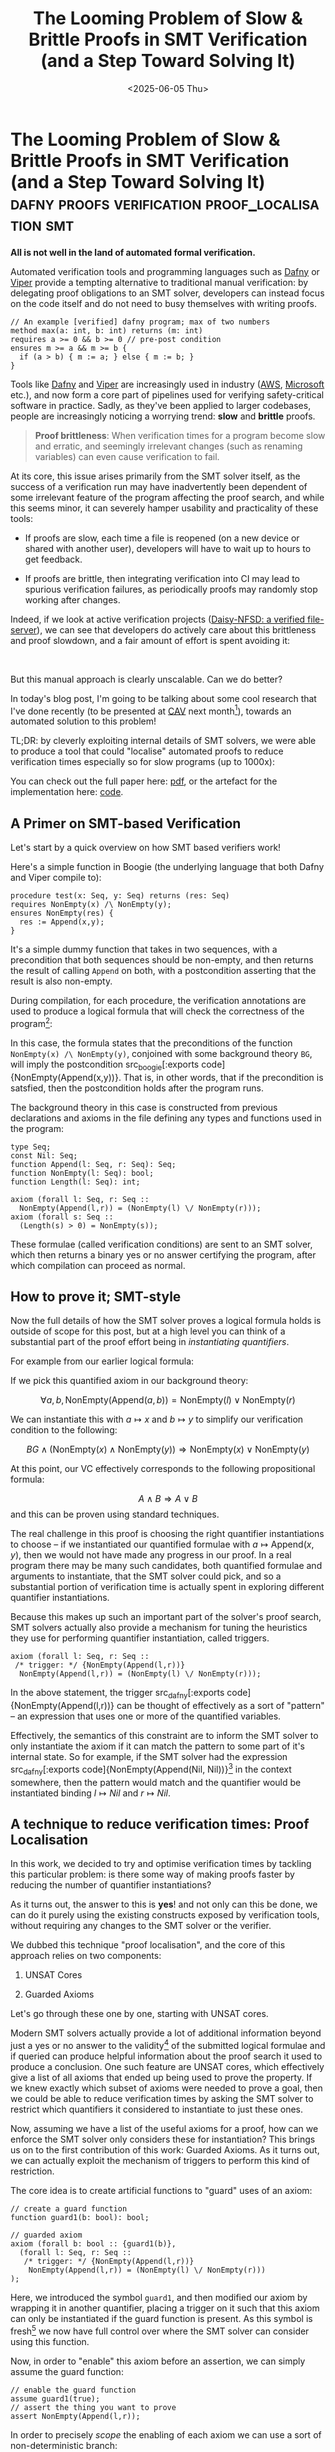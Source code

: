 #+TITLE: The Looming Problem of Slow & Brittle Proofs in SMT Verification (and a Step Toward Solving It)
#+DATE: <2025-06-05 Thu>
* The Looming Problem of Slow & Brittle Proofs in SMT Verification (and a Step Toward Solving It) :dafny:proofs:verification:proof_localisation:smt:
  :PROPERTIES:
  :EXPORT_DATE: <2025-06-05 Thu>
  :PUB_DATE: <2025-06-05 Thu>
  :END:

*All is not well in the land of automated formal verification.*

Automated verification tools and programming languages such as [[https://dafny.org/][Dafny]]
or [[https://www.pm.inf.ethz.ch/research/viper.html][Viper]] provide a tempting alternative to traditional manual
verification: by delegating proof obligations to an SMT solver,
developers can instead focus on the code itself and do not need to
busy themselves with writing proofs.

#+begin_src dafny
      // An example [verified] dafny program; max of two numbers
      method max(a: int, b: int) returns (m: int)
      requires a >= 0 && b >= 0 // pre-post condition
      ensures m >= a && m >= b {
        if (a > b) { m := a; } else { m := b; }
      }
#+end_src

Tools like [[https://dafny.org/][Dafny]] and [[https://www.pm.inf.ethz.ch/research/viper.html][Viper]] are increasingly used in industry ([[https://www.amazon.science/research-areas/automated-reasoning][AWS]],
[[https://www.microsoft.com/en-us/research/project/dafny-a-language-and-program-verifier-for-functional-correctness/][Microsoft]] etc.), and now form a core part of pipelines used for
verifying safety-critical software in practice. Sadly, as they've been
applied to larger codebases, people are increasingly noticing a
worrying trend: *slow* and *brittle* proofs.

#+begin_quote
*Proof brittleness*: When verification times for a program become slow
and erratic, and seemingly irrelevant changes (such as renaming
variables) can even cause verification to fail.
#+end_quote

At its core, this issue arises primarily from the SMT solver itself,
as the success of a verification run may have inadvertently been
dependent of some irrelevant feature of the program affecting the
proof search, and while this seems minor, it can severely hamper
usability and practicality of these tools:

- If proofs are slow, each time a file is reopened (on a new device or
  shared with another user), developers will have to wait up to hours
  to get feedback.

- If proofs are brittle, then integrating verification into CI may
  lead to spurious verification failures, as periodically proofs may
  randomly stop working after changes.

Indeed, if we look at active verification projects ([[https://github.com/mit-pdos/daisy-nfsd][Daisy-NFSD: a
verified file-server]]), we can see that developers do actively care
about this brittleness and proof slowdown, and a fair amount of effort
is spent avoiding it:

@@html:<div class="medium-image">@@
[[file:../images/dafny-slow-commits.png]]
@@html:</div>@@
@@html:<br/>@@


But this manual approach is clearly unscalable. Can we do better?

In today's blog post, I'm going to be talking about some cool research
that I've done recently (to be presented at [[https://conferences.i-cav.org/2025/accepted/][CAV]] next month[fn:1]),
towards an automated solution to this problem!

TL;DR: by cleverly exploiting internal details of SMT solvers, we were
able to produce a tool that could "localise" automated proofs to
reduce verification times especially so for slow programs (up to
1000x):

@@html:<div class="medium-image">@@
[[file:../images/Axolocl-stats-graph.png]]
@@html:</div>@@

You can check out the full paper here: [[file:../pdfs/axolocl-cav2025.pdf][pdf]], or the artefact for the
implementation here: [[https://zenodo.org/records/15201479][code]].

** A Primer on SMT-based Verification
Let's start by a quick overview on how SMT based verifiers work!

Here's a simple function in Boogie (the underlying language that both
Dafny and Viper compile to):

#+begin_src boogie
  procedure test(x: Seq, y: Seq) returns (res: Seq)
  requires NonEmpty(x) /\ NonEmpty(y);
  ensures NonEmpty(res) {
    res := Append(x,y);
  }
#+end_src
It's a simple dummy function that takes in two sequences, with a
precondition that both sequences should be non-empty, and then returns
the result of calling src_dafny[:exports code]{Append} on both, with a
postcondition asserting that the result is also non-empty.

During compilation, for each procedure, the verification annotations
are used to produce a logical formula that will check the correctness
of the program[fn:2]:

\begin{gather*}
BG \wedge (\text{NonEmpty}(x) \wedge \text{NonEmpty}(y)) \Rightarrow \text{NonEmpty}(\text{Append}(x,y))
\end{gather*}

In this case, the formula states that the preconditions of the
function src_boogie[:exports code]{NonEmpty(x) /\ NonEmpty(y)},
conjoined with some background theory src_boogie[:exports code]{BG},
will imply the postcondition src_boogie[:exports
code]{NonEmpty(Append(x,y))}.  That is, in other words, that if the
precondition is satsfied, then the postcondition holds after the
program runs.


The background theory in this case is constructed from previous
declarations and axioms in the file defining any types and functions
used in the program:

#+begin_src boogie
  type Seq;
  const Nil: Seq;
  function Append(l: Seq, r: Seq): Seq;
  function NonEmpty(l: Seq): bool;
  function Length(l: Seq): int;

  axiom (forall l: Seq, r: Seq ::
    NonEmpty(Append(l,r)) = (NonEmpty(l) \/ NonEmpty(r)));
  axiom (forall s: Seq ::
    (Length(s) > 0) = NonEmpty(s));
#+end_src

These formulae (called verification conditions) are sent to an SMT
solver, which then returns a binary yes or no answer certifying the
program, after which compilation can proceed as normal.

** How to prove it; SMT-style
Now the full details of how the SMT solver proves a logical formula
holds is outside of scope for this post, but at a high level you can
think of a substantial part of the proof effort being in
/instantiating quantifiers/.

For example from our earlier logical formula:

\begin{gather*}
BG \wedge (\text{NonEmpty}(x) \wedge \text{NonEmpty}(y)) \Rightarrow \text{NonEmpty}(\text{Append}(x,y))
\end{gather*}

If we pick this quantified axiom in our background theory:

\[
\forall a, b, \text{NonEmpty}(\text{Append}(a,b)) = \text{NonEmpty}(l) \vee \text{NonEmpty}(r)
\]

We can instantiate this with $a \mapsto x$ and $b \mapsto y$ to
simplify our verification condition to the following:

\[
BG \wedge (\text{NonEmpty}(x) \wedge \text{NonEmpty}(y)) \Rightarrow \text{NonEmpty}(x) \vee \text{NonEmpty}(y)
\]

At this point, our VC effectively corresponds to the following
propositional formula:

\[
A \wedge B \Rightarrow A \vee B
\]
and this can be proven using standard techniques.

The real challenge in this proof is choosing the right quantifier
instantiations to choose -- if we instantiated our quantified formulae
with $a \mapsto \text{Append}(x,y)$, then we would not have made any
progress in our proof. In a real program there may be many such
candidates, both quantified formulae and arguments to instantiate, that
the SMT solver could pick, and so a substantial portion of
verification time is actually spent in exploring different quantifier
instantiations.

Because this makes up such an important part of the solver's proof
search, SMT solvers actually also provide a mechanism for tuning the
heuristics they use for performing quantifier instantiation, called
triggers.

#+begin_src boogie
  axiom (forall l: Seq, r: Seq ::
   /* trigger: */ {NonEmpty(Append(l,r))}
    NonEmpty(Append(l,r)) = (NonEmpty(l) \/ NonEmpty(r)));
#+end_src
In the above statement, the trigger src_dafny[:exports
code]{NonEmpty(Append(l,r))} can be thought of effectively as a sort
of "pattern" -- an expression that uses one or more of the quantified
variables.

Effectively, the semantics of this constraint are to inform the SMT
solver to only instantiate the axiom if it can match the pattern to
some part of it's internal state. So for example, if the SMT solver
had the expression src_dafny[:exports code]{NonEmpty(Append(Nil,
Nil))}[fn:3] in the context somewhere, then the pattern would match and the
quantifier would be instantiated binding $l \mapsto Nil$ and $r
\mapsto Nil$.

** A technique to reduce verification times:  Proof Localisation
In this work, we decided to try and optimise verification times by
tackling this particular problem: is there some way of making proofs
faster by reducing the number of quantifier instantiations?

As it turns out, the answer to this is *yes*! and not only can this be
done, we can do it purely using the existing constructs exposed by
verification tools, without requiring any changes to the SMT solver or
the verifier.

We dubbed this technique "proof localisation", and the core of this
approach relies on two components:

1) UNSAT Cores

2) Guarded Axioms

Let's go through these one by one, starting with UNSAT cores.

Modern SMT solvers actually provide a lot of additional information
beyond just a yes or no answer to the validity[fn:4] of the submitted
logical formulae and if queried can produce helpful information about
the proof search it used to produce a conclusion. One such feature are
UNSAT cores, which effectively give a list of all axioms that ended up
being used to prove the property. If we knew exactly which subset of
axioms were needed to prove a goal, then we could be able to reduce
verification times by asking the SMT solver to restrict which
quantifiers it considered to instantiate to just these ones.

Now, assuming we have a list of the useful axioms for a proof, how can
we enforce the SMT solver only considers these for instantiation? This
brings us on to the first contribution of this work: Guarded
Axioms. As it turns out, we can actually exploit the mechanism of
triggers to perform this kind of restriction.

The core idea is to create artificial functions to "guard" uses of an
axiom:
#+begin_src boogie
// create a guard function
function guard1(b: bool): bool;

// guarded axiom 
axiom (forall b: bool :: {guard1(b)},
  (forall l: Seq, r: Seq ::
   /* trigger: */ {NonEmpty(Append(l,r))}
    NonEmpty(Append(l,r)) = (NonEmpty(l) \/ NonEmpty(r)))   
);
#+end_src
Here, we introduced the symbol src_dafny[:exports code]{guard1}, and
then modified our axiom by wrapping it in another quantifier, placing
a trigger on it such that this axiom can only be instantiated if the
guard function is present. As this symbol is fresh[fn:5] we now have
full control over where the SMT solver can consider using this function.

Now, in order to "enable" this axiom before an assertion, we can simply assume the guard function:
#+begin_src boogie
// enable the guard function
assume guard1(true);
// assert the thing you want to prove
assert NonEmpty(Append(l,r));
#+end_src

In order to precisely /scope/ the enabling of each axiom we can use a sort of non-deterministic branch:
#+begin_src boogie
  // branch the verification
  if(*) {
    // enable axiom
    assume guard1(true);
    // prove property
    assert NonEmpty(Append(l,r));
    // terminate verification
    assume false;
  }
  // in other branch, assume property
  assume NonEmpty(Append(l,r));
#+end_src
The idea here is that when the verifier enters the first branch it
will enable the axiom and prove the property but then hit the assume
false after which it can terminate that branch early, and in the other
branch it can simply assume that the property holds without
verification as it has been proven in the previous one.

Combining these techniques, I implemented a modified version of the
Boogie verification tool that automatically computed their UNSAT cores
and then rewrote each assertion to be guarded and explicitly enable
the axioms it depended on -- automatic proof localisation? not quite...

** Instantiation Graphs & Lurking Axioms
Sadly, the story didn't quite end there, and when we moved to actually
check the verification times of these rewritten programs, we found
that the programs were now failing to verify.

As it turns out, *UNSAT cores are actually incomplete*: but not in an
unsound way!

The results from the SMT solver did indicate all the logically
relevant axioms that were needed for the proof, but it turns out that
this list doesn't capture all the facts that are needed for a proof to
go through --- as it turns out, there's an entire class of additional
axioms that I discovered that are missed: *Lurking axioms*.

#+begin_quote 
*Lurking axioms* -- axioms in an SMT query that are logically irrelevant
 to the goal being proven but in practice are required for the proof
 to succeed.
#+end_quote

How can this be possible? Well, it once again all comes back to our
old friend, triggers and quantifier instantiations.

Let's go back to our program from before, but let's consider a
different set of triggers for these axioms:

#+begin_src boogie
  axiom (forall l: Seq, r: Seq :: {Length(l), Length(r)}
    NonEmpty(Append(l,r)) = (NonEmpty(l) \/ NonEmpty(r)));

  axiom (forall s: Seq :: {NonEmpty(s)}
    (Length(l) > 0) = NonEmpty(l));
#+end_src

Here, we've set the trigger for the first axiom to be
src_dafny[:exports code]{Length(l)} and src_dafny[:exports
code]{Length(r)}, and the trigger for the second axiom to be
src_dafny[:exports code]{NonEmpty(s)}.

Now the problem here is that if we're trying to prove the verification
condition from before:
\begin{gather*}
BG \wedge (\text{NonEmpty}(x) \wedge \text{NonEmpty}(y)) \Rightarrow \text{NonEmpty}(\text{Append}(x,y))
\end{gather*}

Then the only logically relevant axiom, and the axiom that will show
up in the UNSAT core, is axiom 1 as before. But if we try to verify
our program with only this axiom, then verification would fail, as the
SMT solver would never have the term src_dafny[:exports
code]{Length(x)} or src_dafny[:exports code]{Length(y)} in its
context. If we include both axioms, then axiom 2 acts as a *lurking
axiom*: it gets instantiated during the proof search, and introduces a
term of src_dafny[:exports code]{Length(x), Length(y)} into the
context, which can then enable the SMT solver to instantiate the
logically relevant one.

Long story short, if we want our proofs to go through, then it is not
only necessary to include the axioms in the UNSAT core in our
localised programs, but we must also capture lurking axioms, but how
can we do this?

This brings us to the final key idea in this work, which is to exploit
SMT traces! SMT solvers, such as Z3, can be instructed to produce a
log of all the quantifier instantiations they make during the proof
search -- tools such as ETH-Zurich's [[https://github.com/viperproject/smt-scope][Axiom Profiler]] can use this
information to produce a graph of all the instantiations made during
the proof search:

@@html:<div style="display: flex; justify-content: center">@@
[[file:../images/axolocl-inst-graph.png]]
@@html:</div>@@

Here this graph represents the instantiations that were made in order
to instantiate axiom 1 with x and y. The shaded boxes represent
instantiations of axioms, the square boxes are terms in the SMT
solver's context, and arrows denote dependencies between the two. From
the graph, we can see that in order for the logically relevant axiom
to be instantiated, it depended on terms produced by the lurking axiom.

Putting it all together, in the final tool, alongside the axioms from
the UNSAT core, we extract the instantiation graph as well, and
perform a breadth-first search to also include the necessary lurking
axioms as well, and thereby were able to automatically rewrite Boogie
programs to reduce their verification times.

** Conclusion
By delegating proof obligations to an SMT solver, automated tools
reduce the burden on users and take great steps towards making
verification practical and mainstream, but at the same time, as we
have seen, this dependence on SMT is a blessing and a curse.

In this work we've looked at improving proof maintenance of these
kinds of systems by reducing verification times, and in the process
we've taken a short detour through automated verification tools, SMT
solvers, and some fun internal details of SMT solvers that turn out to
be essential for optimising proofs.

In the paper ([[file:../pdfs/axolocl-cav2025.pdf][here]]), we evaluated this tool, AXOLOCL, on a number of
real industrial verification codebases, including AWS' verified
cryptographic libraries, the formalisation of the CEDAR policy
language and a few other active codebases, and compared the
verification times before and after localising them using AXOLOCL:

@@html:<div style="display: flex; justify-content: center; max-width: 80%; margin-left: auto; margin-right: auto">@@
| Suite      | Total LOC | Mean Time (s) | Time Before (s) | Time After (s) | Speedup |
| AWS        | 1,264,497 |            16 |             370 |            380 |     1.0 |
| Dafny-VMC  | 10,916    |             2 |               2 |              2 |     1.0 |
| Cedar      | 1,198,291 |            64 |             967 |            349 |     2.8 |
| Daisy-NFSD | 109,801   |             7 |              69 |             50 |     1.4 |
| EVM        | 548,790   |             9 |             141 |            131 |     1.1 |
| Viper      | 63,790    |           181 |           3,070 |            711 |     4.3 |
| Komodo     | 26,371    |             9 |              45 |             15 |     3.0 |
| VeriBetrKV | 6,718,495 |            23 |           6,569 |          5,757 |     1.1 |
@@html:</div>@@

As I've shown earlier, a lot of actively developed projects have
already had a substantial portion of developer time invested into
already hardening and optimising proofs manually, so for fast
projects, we had minimal improvements, but for brittle and slow ones
we were able to reduce aggregate verification times across the whole
codebase by up to 4x, making the systems substantially more practical.


* Footnotes

[fn:5] I.e it won't occur in the codebase unless we put it there. 
[fn:4] Again, for ease of exposition, using validity here, where in
practice the whole thing is flipped and we query
satisfiability/unsatisfiability.

[fn:3] The astute reader may have noted that src_dafny[:exports
code]{NonEmpty(Append(Nil,Nil))} logically shouldn't hold; this is
correct! An important thing to note is that the pattern for a trigger
doesn't need to match something the SMT solver has shown is true, it
just needs to match any expression the SMT solver may know about,
which includes expressions that the SMT solver thinks don't hold as
well.

[fn:2] I've taken some *strong* creative liberties for simplifying the
exposition here: actually, because of how SMT solvers work (they
produce satisfying assignments), the actual VC is a sort of negation
of this formula so that failure to find a satisfying assignment
(UNSAT) corresponds to verification success.

[fn:1] Sadly I will not be able to present it myself due to not wanting to risk visa issues, thanks Trump~
